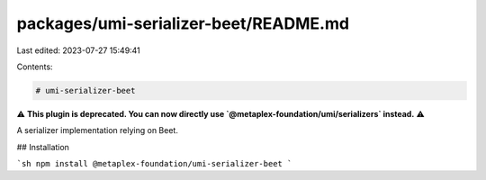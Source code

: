 packages/umi-serializer-beet/README.md
======================================

Last edited: 2023-07-27 15:49:41

Contents:

.. code-block:: md

    # umi-serializer-beet

⚠️ **This plugin is deprecated. You can now directly use `@metaplex-foundation/umi/serializers` instead.** ⚠️

A serializer implementation relying on Beet.

## Installation

```sh
npm install @metaplex-foundation/umi-serializer-beet
```


